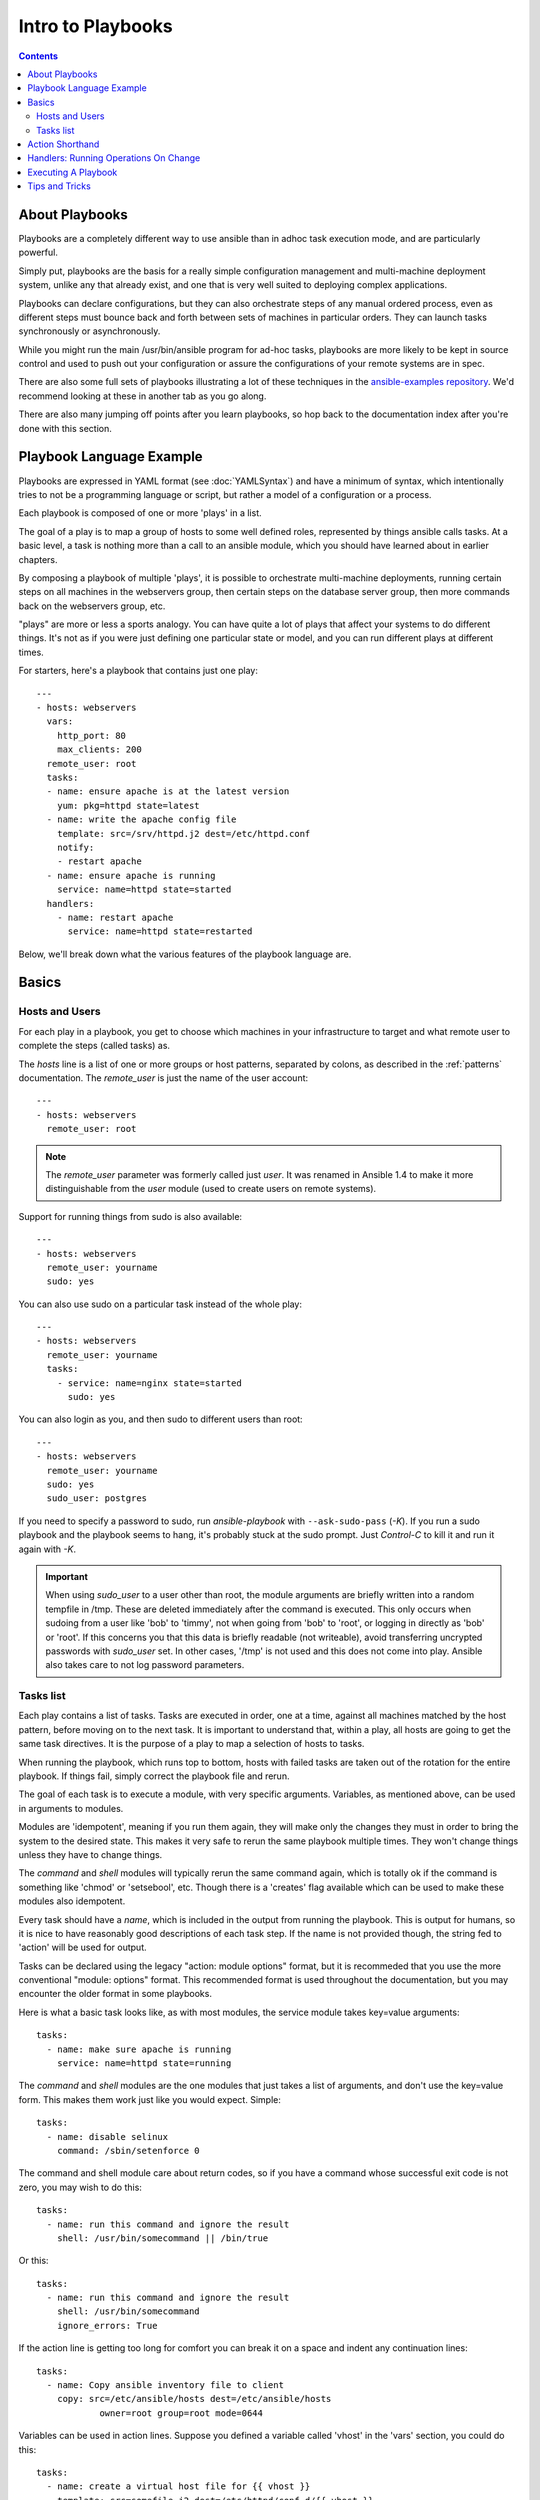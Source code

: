 Intro to Playbooks
==================

.. contents::
   :depth: 2

.. _about_playbooks:

About Playbooks
```````````````

Playbooks are a completely different way to use ansible than in adhoc task execution mode, and are
particularly powerful. 

Simply put, playbooks are the basis for a really simple configuration management and multi-machine deployment system,
unlike any that already exist, and one that is very well suited to deploying complex applications.

Playbooks can declare configurations, but they can also orchestrate steps of
any manual ordered process, even as different steps must bounce back and forth
between sets of machines in particular orders.  They can launch tasks
synchronously or asynchronously.

While you might run the main /usr/bin/ansible program for ad-hoc
tasks, playbooks are more likely to be kept in source control and used
to push out your configuration or assure the configurations of your
remote systems are in spec.

There are also some full sets of playbooks illustrating a lot of these techniques in the
`ansible-examples repository <https://github.com/ansible/ansible-examples>`_.  We'd recommend
looking at these in another tab as you go along.

There are also many jumping off points after you learn playbooks, so hop back to the documentation
index after you're done with this section.

.. _playbook_language_example:

Playbook Language Example
`````````````````````````

Playbooks are expressed in YAML format (see :doc:`YAMLSyntax`) and have a minimum of syntax, which intentionally
tries to not be a programming language or script, but rather a model of a configuration or a process.

Each playbook is composed of one or more 'plays' in a list.

The goal of a play is to map a group of hosts to some well defined roles, represented by
things ansible calls tasks.  At a basic level, a task is nothing more than a call
to an ansible module, which you should have learned about in earlier chapters.

By composing a playbook of multiple 'plays', it is possible to
orchestrate multi-machine deployments, running certain steps on all
machines in the webservers group, then certain steps on the database
server group, then more commands back on the webservers group, etc.

"plays" are more or less a sports analogy.  You can have quite a lot of plays that affect your systems
to do different things.  It's not as if you were just defining one particular state or model, and you
can run different plays at different times.  

For starters, here's a playbook that contains just one play::

    ---
    - hosts: webservers
      vars:
        http_port: 80
        max_clients: 200
      remote_user: root
      tasks:
      - name: ensure apache is at the latest version
        yum: pkg=httpd state=latest
      - name: write the apache config file
        template: src=/srv/httpd.j2 dest=/etc/httpd.conf
        notify:
        - restart apache
      - name: ensure apache is running
        service: name=httpd state=started
      handlers:
        - name: restart apache
          service: name=httpd state=restarted

Below, we'll break down what the various features of the playbook language are.

.. _playbook_basics:

Basics
``````

.. _playbook_hosts_and_users:

Hosts and Users
+++++++++++++++

For each play in a playbook, you get to choose which machines in your infrastructure
to target and what remote user to complete the steps (called tasks) as.

The `hosts` line is a list of one or more groups or host patterns,
separated by colons, as described in the :ref:`patterns`
documentation.  The `remote_user` is just the name of the user account::

    ---
    - hosts: webservers
      remote_user: root

.. Note::

    The `remote_user` parameter was formerly called just `user`. It was renamed in Ansible 1.4 to make it more distinguishable from the `user` module (used to create users on remote systems).

Support for running things from sudo is also available::

    ---
    - hosts: webservers
      remote_user: yourname
      sudo: yes

You can also use sudo on a particular task instead of the whole play::

    ---
    - hosts: webservers
      remote_user: yourname
      tasks:
        - service: name=nginx state=started
          sudo: yes


You can also login as you, and then sudo to different users than root::

    ---
    - hosts: webservers
      remote_user: yourname
      sudo: yes
      sudo_user: postgres

If you need to specify a password to sudo, run `ansible-playbook` with ``--ask-sudo-pass`` (`-K`).
If you run a sudo playbook and the playbook seems to hang, it's probably stuck at the sudo prompt.
Just `Control-C` to kill it and run it again with `-K`.

.. important::

   When using `sudo_user` to a user other than root, the module
   arguments are briefly written into a random tempfile in /tmp.
   These are deleted immediately after the command is executed.  This
   only occurs when sudoing from a user like 'bob' to 'timmy', not
   when going from 'bob' to 'root', or logging in directly as 'bob' or
   'root'.  If this concerns you that this data is briefly readable
   (not writeable), avoid transferring uncrypted passwords with
   `sudo_user` set.  In other cases, '/tmp' is not used and this does
   not come into play. Ansible also takes care to not log password
   parameters.

.. _tasks_list:

Tasks list
++++++++++

Each play contains a list of tasks.  Tasks are executed in order, one
at a time, against all machines matched by the host pattern,
before moving on to the next task.  It is important to understand that, within a play,
all hosts are going to get the same task directives.  It is the purpose of a play to map
a selection of hosts to tasks.

When running the playbook, which runs top to bottom, hosts with failed tasks are
taken out of the rotation for the entire playbook.  If things fail, simply correct the playbook file and rerun.

The goal of each task is to execute a module, with very specific arguments.
Variables, as mentioned above, can be used in arguments to modules.

Modules are 'idempotent', meaning if you run them
again, they will make only the changes they must in order to bring the
system to the desired state.  This makes it very safe to rerun
the same playbook multiple times.  They won't change things
unless they have to change things.

The `command` and `shell` modules will typically rerun the same command again,
which is totally ok if the command is something like
'chmod' or 'setsebool', etc.  Though there is a 'creates' flag available which can
be used to make these modules also idempotent.

Every task should have a `name`, which is included in the output from
running the playbook.   This is output for humans, so it is
nice to have reasonably good descriptions of each task step.  If the name
is not provided though, the string fed to 'action' will be used for
output.

Tasks can be declared using the legacy "action: module options" format, but 
it is recommeded that you use the more conventional "module: options" format.
This recommended format is used throughout the documentation, but you may
encounter the older format in some playbooks.

Here is what a basic task looks like, as with most modules,
the service module takes key=value arguments::

   tasks:
     - name: make sure apache is running
       service: name=httpd state=running

The `command` and `shell` modules are the one modules that just takes a list
of arguments, and don't use the key=value form.  This makes
them work just like you would expect. Simple::

   tasks:
     - name: disable selinux
       command: /sbin/setenforce 0

The command and shell module care about return codes, so if you have a command
whose successful exit code is not zero, you may wish to do this::

   tasks:
     - name: run this command and ignore the result
       shell: /usr/bin/somecommand || /bin/true

Or this::

   tasks:
     - name: run this command and ignore the result
       shell: /usr/bin/somecommand
       ignore_errors: True


If the action line is getting too long for comfort you can break it on
a space and indent any continuation lines::

    tasks:
      - name: Copy ansible inventory file to client
        copy: src=/etc/ansible/hosts dest=/etc/ansible/hosts
                owner=root group=root mode=0644

Variables can be used in action lines.   Suppose you defined
a variable called 'vhost' in the 'vars' section, you could do this::

   tasks:
     - name: create a virtual host file for {{ vhost }}
       template: src=somefile.j2 dest=/etc/httpd/conf.d/{{ vhost }}

Those same variables are usable in templates, which we'll get to later.

Now in a very basic playbook all the tasks will be listed directly in that play, though it will usually
make more sense to break up tasks using the 'include:' directive.  We'll show that a bit later.

.. _action_shorthand:

Action Shorthand
````````````````

.. versionadded:: 0.8

Ansible prefers listing modules like this in 0.8 and later::

    template: src=templates/foo.j2 dest=/etc/foo.conf

You will notice in earlier versions, this was only available as::

    action: template src=templates/foo.j2 dest=/etc/foo.conf

The old form continues to work in newer versions without any plan of deprecation.

.. _handlers:

Handlers: Running Operations On Change
``````````````````````````````````````

As we've mentioned, modules are written to be 'idempotent' and can relay  when
they have made a change on the remote system.   Playbooks recognize this and
have a basic event system that can be used to respond to change.

These 'notify' actions are triggered at the end of each block of tasks in a playbook, and will only be
triggered once even if notified by multiple different tasks.

For instance, multiple resources may indicate
that apache needs to be restarted because they have changed a config file,
but apache will only be bounced once to avoid unneccessary restarts.

Here's an example of restarting two services when the contents of a file
change, but only if the file changes::

   - name: template configuration file
     template: src=template.j2 dest=/etc/foo.conf
     notify:
        - restart memcached
        - restart apache

The things listed in the 'notify' section of a task are called
handlers.

Handlers are lists of tasks, not really any different from regular
tasks, that are referenced by name.  Handlers are what notifiers
notify.  If nothing notifies a handler, it will not run.  Regardless
of how many things notify a handler, it will run only once, after all
of the tasks complete in a particular play.

Here's an example handlers section::

    handlers:
        - name: restart memcached
          service:  name=memcached state=restarted
        - name: restart apache
          service: name=apache state=restarted

Handlers are best used to restart services and trigger reboots.  You probably
won't need them for much else.

.. note::
   Notify handlers are always run in the order written.

Roles are described later on.  It's worthwhile to point out that handlers are
automatically processed between 'pre_tasks', 'roles', 'tasks', and 'post_tasks'
sections.  If you ever want to flush all the handler commands immediately though,
in 1.2 and later, you can::

    tasks:
       - shell: some tasks go here
       - meta: flush_handlers
       - shell: some other tasks

In the above example any queued up handlers would be processed early when the 'meta'
statement was reached.  This is a bit of a niche case but can come in handy from
time to time.

.. _executing_a_playbook:

Executing A Playbook
````````````````````

Now that you've learned playbook syntax, how do you run a playbook?  It's simple.
Let's run a playbook using a parallelism level of 10::

    ansible-playbook playbook.yml -f 10

.. _tips_and_tricks:

Tips and Tricks
```````````````

Look at the bottom of the playbook execution for a summary of the nodes that were targeted
and how they performed.   General failures and fatal "unreachable" communication attempts are
kept separate in the counts.

If you ever want to see detailed output from successful modules as well as unsuccessful ones,
use the '--verbose' flag.  This is available in Ansible 0.5 and later.

Ansible playbook output is vastly upgraded if the cowsay
package is installed.  Try it!

To see what hosts would be affected by a playbook before you run it, you
can do this::

    ansible-playbook playbook.yml --list-hosts.

.. seealso::

   :doc:`YAMLSyntax`
       Learn about YAML syntax
   :doc:`playbooks_best_practices`
       Various tips about managing playbooks in the real world
   :doc:`index`
       Hop back to the documentation index for a lot of special topics about playbooks
   :doc:`modules`
       Learn about available modules
   :doc:`developing_modules`
       Learn how to extend Ansible by writing your own modules
   :doc:`intro_patterns`
       Learn about how to select hosts
   `Github examples directory <https://github.com/ansible/ansible-examples>`_
       Complete end-to-end playbook examples
   `Mailing List <http://groups.google.com/group/ansible-project>`_
       Questions? Help? Ideas?  Stop by the list on Google Groups


